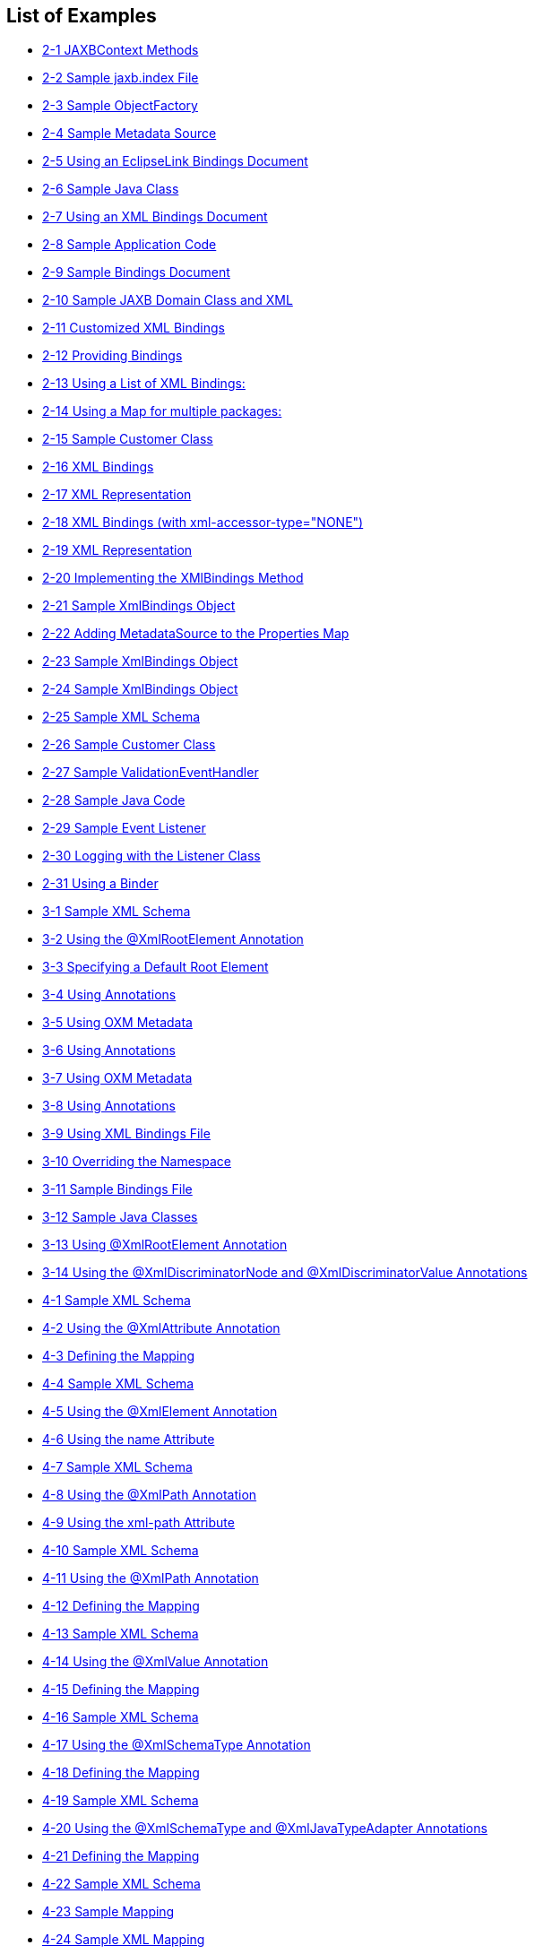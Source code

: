 ///////////////////////////////////////////////////////////////////////////////

    Copyright (c) 2022 Oracle and/or its affiliates. All rights reserved.

    This program and the accompanying materials are made available under the
    terms of the Eclipse Public License v. 2.0, which is available at
    http://www.eclipse.org/legal/epl-2.0.

    This Source Code may also be made available under the following Secondary
    Licenses when the conditions for such availability set forth in the
    Eclipse Public License v. 2.0 are satisfied: GNU General Public License,
    version 2 with the GNU Classpath Exception, which is available at
    https://www.gnu.org/software/classpath/license.html.

    SPDX-License-Identifier: EPL-2.0 OR GPL-2.0 WITH Classpath-exception-2.0

///////////////////////////////////////////////////////////////////////////////

== List of Examples

* xref:{relativedir}/runtime002.adoc#CACIIJCH[2-1 JAXBContext Methods]
* xref:{relativedir}/runtime002.adoc#sthref12[2-2 Sample jaxb.index File]
* xref:{relativedir}/runtime002.adoc#sthref13[2-3 Sample ObjectFactory]
* xref:{relativedir}/runtime002.adoc#sthref14[2-4 Sample Metadata Source]
* xref:{relativedir}/runtime002.adoc#sthref15[2-5 Using an EclipseLink Bindings Document]
* xref:{relativedir}/runtime002.adoc#CACHBAEJ[2-6 Sample Java Class]
* xref:{relativedir}/runtime002.adoc#CACJCGHC[2-7 Using an XML Bindings Document]
* xref:{relativedir}/runtime002.adoc#CACDDFDF[2-8 Sample Application Code]
* xref:{relativedir}/runtime003.adoc#CACDBJHE[2-9 Sample Bindings Document]
* xref:{relativedir}/runtime003.adoc#CACJAIBJ[2-10 Sample JAXB Domain Class and XML]
* xref:{relativedir}/runtime003.adoc#CACEDHHB[2-11 Customized XML Bindings]
* xref:{relativedir}/runtime003.adoc#sthref22[2-12 Providing Bindings]
* xref:{relativedir}/runtime003.adoc#sthref24[2-13 Using a List of XML Bindings:]
* xref:{relativedir}/runtime003.adoc#sthref25[2-14 Using a Map for multiple packages:]
* xref:{relativedir}/runtime003.adoc#sthref28[2-15 Sample Customer Class]
* xref:{relativedir}/runtime003.adoc#sthref29[2-16 XML Bindings]
* xref:{relativedir}/runtime003.adoc#sthref30[2-17 XML Representation]
* xref:{relativedir}/runtime003.adoc#sthref31[2-18 XML Bindings (with xml-accessor-type="NONE")]
* xref:{relativedir}/runtime003.adoc#sthref32[2-19 XML Representation]
* xref:{relativedir}/runtime004.adoc#sthref35[2-20 Implementing the XMlBindings Method]
* xref:{relativedir}/runtime004.adoc#sthref37[2-21 Sample XmlBindings Object]
* xref:{relativedir}/runtime004.adoc#sthref39[2-22 Adding MetadataSource to the Properties Map]
* xref:{relativedir}/runtime004.adoc#sthref41[2-23 Sample XmlBindings Object]
* xref:{relativedir}/runtime004.adoc#sthref43[2-24 Sample XmlBindings Object]
* xref:{relativedir}/runtime006.adoc#sthref44[2-25 Sample XML Schema]
* xref:{relativedir}/runtime006.adoc#sthref45[2-26 Sample Customer Class]
* xref:{relativedir}/runtime006.adoc#CACGDDBA[2-27 Sample ValidationEventHandler]
* xref:{relativedir}/runtime006.adoc#sthref48[2-28 Sample Java Code]
* xref:{relativedir}/runtime007.adoc#sthref52[2-29 Sample Event Listener]
* xref:{relativedir}/runtime007.adoc#sthref54[2-30 Logging with the Listener Class]
* xref:{relativedir}/runtime009.adoc#sthref55[2-31 Using a Binder]
* xref:{relativedir}/type_level001.adoc#CIHFBEII[3-1 Sample XML Schema]
* xref:{relativedir}/type_level001.adoc#CIHGHJDA[3-2 Using the @XmlRootElement Annotation]
* xref:{relativedir}/type_level001.adoc#CIHFDJCE[3-3 Specifying a Default Root Element]
* xref:{relativedir}/type_level001.adoc#CIHCGICI[3-4 Using Annotations]
* xref:{relativedir}/type_level001.adoc#CIHHJIHH[3-5 Using OXM Metadata]
* xref:{relativedir}/type_level002.adoc#CIHBHJDB[3-6 Using Annotations]
* xref:{relativedir}/type_level002.adoc#CIHIHBGE[3-7 Using OXM Metadata]
* xref:{relativedir}/type_level002.adoc#sthref60[3-8 Using Annotations]
* xref:{relativedir}/type_level002.adoc#sthref61[3-9 Using XML Bindings File]
* xref:{relativedir}/type_level002.adoc#sthref62[3-10 Overriding the Namespace]
* xref:{relativedir}/type_level002.adoc#sthref63[3-11 Sample Bindings File]
* xref:{relativedir}/type_level003.adoc#CIHCJDHH[3-12 Sample Java Classes]
* xref:{relativedir}/type_level003.adoc#CIHJCCEE[3-13 Using @XmlRootElement Annotation]
* xref:{relativedir}/type_level003.adoc#CIHGABAC[3-14 Using the @XmlDiscriminatorNode and @XmlDiscriminatorValue Annotations]
* xref:{relativedir}/simple_values001.adoc#CHDCEBGA[4-1 Sample XML Schema]
* xref:{relativedir}/simple_values001.adoc#CHDCBCAE[4-2 Using the @XmlAttribute Annotation]
* xref:{relativedir}/simple_values001.adoc#CHDEBIBI[4-3 Defining the Mapping]
* xref:{relativedir}/simple_values001.adoc#CHDCJCDA[4-4 Sample XML Schema]
* xref:{relativedir}/simple_values001.adoc#CHDHHJGH[4-5 Using the @XmlElement Annotation]
* xref:{relativedir}/simple_values001.adoc#CHDIEJJD[4-6 Using the name Attribute]
* xref:{relativedir}/simple_values001.adoc#CHDGBBJB[4-7 Sample XML Schema]
* xref:{relativedir}/simple_values001.adoc#CHDJGGDB[4-8 Using the @XmlPath Annotation]
* xref:{relativedir}/simple_values001.adoc#CHDCJJCH[4-9 Using the xml-path Attribute]
* xref:{relativedir}/simple_values001.adoc#CHDEDHDH[4-10 Sample XML Schema]
* xref:{relativedir}/simple_values001.adoc#CHDGIGCD[4-11 Using the @XmlPath Annotation]
* xref:{relativedir}/simple_values001.adoc#CHDGDFJB[4-12 Defining the Mapping]
* xref:{relativedir}/simple_values001.adoc#CHDJIBEE[4-13 Sample XML Schema]
* xref:{relativedir}/simple_values001.adoc#CHDGGIAD[4-14 Using the @XmlValue Annotation]
* xref:{relativedir}/simple_values001.adoc#CHDDJDIJ[4-15 Defining the Mapping]
* xref:{relativedir}/simple_values001.adoc#CHDGDFEB[4-16 Sample XML Schema]
* xref:{relativedir}/simple_values001.adoc#CHDDECHC[4-17 Using the @XmlSchemaType Annotation]
* xref:{relativedir}/simple_values001.adoc#CHDBCDGI[4-18 Defining the Mapping]
* xref:{relativedir}/simple_values001.adoc#CHDGFHHD[4-19 Sample XML Schema]
* xref:{relativedir}/simple_values001.adoc#CHDJGHBH[4-20 Using the @XmlSchemaType and @XmlJavaTypeAdapter Annotations]
* xref:{relativedir}/simple_values001.adoc#CHDCIEED[4-21 Defining the Mapping]
* xref:{relativedir}/simple_values001.adoc#CHDGEJDD[4-22 Sample XML Schema]
* xref:{relativedir}/simple_values001.adoc#CHDGCAAG[4-23 Sample Mapping]
* xref:{relativedir}/simple_values001.adoc#CHDHEGAE[4-24 Sample XML Mapping]
* xref:{relativedir}/simple_values002.adoc#CHDJIJBH[4-25 Sample XML Schema]
* xref:{relativedir}/simple_values002.adoc#CHDBHGHJ[4-26 Using the @XmlElement Annotation]
* xref:{relativedir}/simple_values002.adoc#CHDGCGDF[4-27 Sample XML Mapping]
* xref:{relativedir}/simple_values002.adoc#CHDBDBEH[4-28 Sample XML Schema]
* xref:{relativedir}/simple_values002.adoc#CHDBHBIF[4-29 Using the @XmlElementWrapper Annotation]
* xref:{relativedir}/simple_values002.adoc#CHDFCAGG[4-30 Sample XML Mapping]
* xref:{relativedir}/simple_values002.adoc#CHDGBCBI[4-31 Sample XML Schema]
* xref:{relativedir}/simple_values002.adoc#CHDHDGFF[4-32 Using the @XmlList Annotation]
* xref:{relativedir}/simple_values002.adoc#CHDEIEDI[4-33 Sample XML Mapping]
* xref:{relativedir}/simple_values002.adoc#CHDGGBBB[4-34 Java Annotations]
* xref:{relativedir}/simple_values002.adoc#sthref78[4-35 EclipseLink OXM Metadata]
* xref:{relativedir}/simple_values002.adoc#sthref79[4-36 Example XML Documents]
* xref:{relativedir}/simple_values003.adoc#sthref81[4-37 Sample Java Class]
* xref:{relativedir}/simple_values003.adoc#CHDEDBIB[4-38 Sample XML Schema]
* xref:{relativedir}/simple_values003.adoc#CHDEIEJF[4-39 Resulting XML]
* xref:{relativedir}/simple_values004.adoc#sthref84[4-40 Sample XML Schema]
* xref:{relativedir}/simple_values004.adoc#sthref85[4-41 Using the @XmlEnum Annotation]
* xref:{relativedir}/simple_values004.adoc#CHDHJCBE[4-42 Sample XML Mapping]
* xref:{relativedir}/simple_values004.adoc#sthref87[4-43 Sample XML Schema]
* xref:{relativedir}/simple_values004.adoc#sthref88[4-44 Using the @XmlEnumValue Annotation]
* xref:{relativedir}/simple_values004.adoc#CHDGHHFE[4-45 Sample XML Mapping]
* xref:{relativedir}/special_schema_types001.adoc#sthref90[5-1 Sample XML Schema]
* xref:{relativedir}/special_schema_types001.adoc#sthref92[5-2 Sample Customer Class]
* xref:{relativedir}/special_schema_types001.adoc#BABJAHAF[5-3 Using java.util.Date]
* xref:{relativedir}/special_schema_types002.adoc#sthref94[5-4 XML Schema Union]
* xref:{relativedir}/special_schema_types002.adoc#sthref99[5-5 Using an EclipseLink Customizer]
* xref:{relativedir}/special_schema_types002.adoc#CHDEDAIJ[5-6 Mapping a Union Field]
* xref:{relativedir}/special_schema_types003.adoc#sthref103[5-7 Annotations]
* xref:{relativedir}/special_schema_types003.adoc#sthref104[5-8 EclipseLink OXM]
* xref:{relativedir}/special_schema_types003.adoc#sthref105[5-9 Output]
* xref:{relativedir}/special_schema_types003.adoc#sthref107[5-10 Using byte[] and Byte[]]
* xref:{relativedir}/special_schema_types003.adoc#sthref108[5-11 Output]
* xref:{relativedir}/special_schema_types003.adoc#CHDCHBCE[5-12 Sample Java Class]
* xref:{relativedir}/special_schema_types003.adoc#CHDECIAJ[5-13 Resulting XML]
* xref:{relativedir}/special_schema_types003.adoc#sthref113[5-14 Using the @XmlInlineBinaryData Annotation]
* xref:{relativedir}/special_schema_types003.adoc#sthref115[5-15 Using the @XmlMimeType Annotation]
* xref:{relativedir}/privately_owned_relations001.adoc#sthref117[6-1 Sample XML Mapping]
* xref:{relativedir}/privately_owned_relations001.adoc#BABEIBFB[6-2 Sample XML Schema]
* xref:{relativedir}/privately_owned_relations001.adoc#BABJIIGJ[6-3 Using the @XmlElement Annotation]
* xref:{relativedir}/privately_owned_relations001.adoc#BABBEIFJ[6-4 Sample XML Mapping]
* xref:{relativedir}/privately_owned_relations001.adoc#sthref121[6-5 Using the @XmlPath Annotation]
* xref:{relativedir}/privately_owned_relations001.adoc#sthref122[6-6 Using EclipseLink XML Bindings]
* xref:{relativedir}/privately_owned_relations001.adoc#sthref123[6-7 Using the @XmlPath Annotation]
* xref:{relativedir}/privately_owned_relations002.adoc#BABJAAGI[6-8 Sample XML Mapping]
* xref:{relativedir}/privately_owned_relations002.adoc#BABECFHA[6-9 Using the @XmlElement Annotation]
* xref:{relativedir}/privately_owned_relations002.adoc#BABGEFHC[6-10 Sample XML Mapping]
* xref:{relativedir}/privately_owned_relations002.adoc#sthref127[6-11 Using the @XmlElementWrapper Annotation]
* xref:{relativedir}/shared_reference_relations002.adoc#BABEJJIE[7-1 Using the @XmlID and @XmlIDREF Annotations]
* xref:{relativedir}/shared_reference_relations002.adoc#sthref129[7-2 Sample XML Mapping]
* xref:{relativedir}/shared_reference_relations002.adoc#sthref131[7-3 Using the @XmlList Annotation]
* xref:{relativedir}/shared_reference_relations003.adoc#BABIJHJI[7-4 Sample Embedded ID]
* xref:{relativedir}/shared_reference_relations003.adoc#BABHCDEJ[7-5 Using the @XmlCustomizer Annotation]
* xref:{relativedir}/shared_reference_relations003.adoc#sthref133[7-6 Changing the XPath]
* xref:{relativedir}/shared_reference_relations003.adoc#sthref134[7-7 Using the @XmlTransient Annotation]
* xref:{relativedir}/shared_reference_relations004.adoc#BABHFBDI[7-8 Using the @XmlKey and @XmlJoinNodes Annotations]
* xref:{relativedir}/shared_reference_relations004.adoc#BABHAEGF[7-9 Sample XML Mapping]
* xref:{relativedir}/shared_reference_relations005.adoc#sthref135[7-10 Using the @XMlInverseReference Annotation]
* xref:{relativedir}/shared_reference_relations005.adoc#BABHGBAG[7-11 Sample XML Mapping]
* xref:{relativedir}/advanced_concepts001.adoc#sthref138[8-1 Refreshing Metadata]
* xref:{relativedir}/advanced_concepts002.adoc#CHDCIJJI[8-2 Using an XMLNameTransformer]
* xref:{relativedir}/advanced_concepts002.adoc#CHDEEICC[8-3 Customer]
* xref:{relativedir}/advanced_concepts002.adoc#sthref141[8-4 Address.java]
* xref:{relativedir}/advanced_concepts003.adoc#CIHHFHBH[8-5 Using Java Annotations]
* xref:{relativedir}/advanced_concepts003.adoc#CIHIIIFB[8-6 Using OXM Metadata]
* xref:{relativedir}/advanced_concepts003.adoc#sthref146[8-7 The virtualprops-oxm.xml File]
* xref:{relativedir}/advanced_concepts003.adoc#sthref148[8-8 Marking the Map Attribute]
* xref:{relativedir}/advanced_concepts003.adoc#sthref150[8-9 Using Alternate Accessor Methods]
* xref:{relativedir}/advanced_concepts003.adoc#sthref151[8-10 Using the xml-virtual-access-methods Element]
* xref:{relativedir}/advanced_concepts003.adoc#sthref153[8-11 Mapping as Individual Nodes]
* xref:{relativedir}/advanced_concepts003.adoc#sthref154[8-12 Original Customer Schema]
* xref:{relativedir}/advanced_concepts003.adoc#sthref155[8-13 Generated Schema (After adding middle-initial and phone-number)]
* xref:{relativedir}/advanced_concepts003.adoc#CHDBFAEB[8-14 Using an <any> Element]
* xref:{relativedir}/advanced_concepts003.adoc#sthref157[8-15 Generated Schema]
* xref:{relativedir}/advanced_concepts004.adoc#sthref159[8-16 Sample ExtensibleBase]
* xref:{relativedir}/advanced_concepts004.adoc#sthref160[8-17 Customer]
* xref:{relativedir}/advanced_concepts004.adoc#sthref161[8-18 Address]
* xref:{relativedir}/advanced_concepts004.adoc#sthref162[8-19 PhoneNumber]
* xref:{relativedir}/advanced_concepts004.adoc#CHDFBEGH[8-20 binding-tenant1.xml]
* xref:{relativedir}/advanced_concepts004.adoc#sthref164[8-21 Output]
* xref:{relativedir}/advanced_concepts004.adoc#CHDIFJGA[8-22 binding-tenant2.xml]
* xref:{relativedir}/advanced_concepts004.adoc#sthref166[8-23 Output]
* xref:{relativedir}/advanced_concepts005.adoc#sthref167[8-24 Sample Java Code and XML Schema]
* xref:{relativedir}/advanced_concepts005.adoc#sthref168[8-25 Sample Java Code and XML Schema]
* xref:{relativedir}/advanced_concepts005.adoc#sthref171[8-26 Using the @XmlType(propOrder) Annotation]
* xref:{relativedir}/advanced_concepts005.adoc#sthref172[8-27 Using the prop-order Attribute]
* xref:{relativedir}/advanced_concepts005.adoc#sthref173[8-28 Resulting XML]
* xref:{relativedir}/advanced_concepts005.adoc#sthref175[8-29 Sample XML Schema]
* xref:{relativedir}/advanced_concepts005.adoc#sthref176[8-30 Sample Mappings]
* xref:{relativedir}/advanced_concepts005.adoc#CHDGBEAC[8-31 Self Mapping Example]
* xref:{relativedir}/advanced_concepts006.adoc#sthref178[8-32 XmlAdapter Class Outline]
* xref:{relativedir}/advanced_concepts006.adoc#sthref180[8-33 Sample Domain Class]
* xref:{relativedir}/advanced_concepts006.adoc#sthref181[8-34 Using an Adapter]
* xref:{relativedir}/advanced_concepts006.adoc#sthref182[8-35 Using the @XmlJavaTypeAdapter Annotation]
* xref:{relativedir}/advanced_concepts006.adoc#sthref184[8-36 Using java.awt.Point]
* xref:{relativedir}/advanced_concepts006.adoc#CHDBBDAC[8-37 Using the @XmlJavaTypeAdapter Annotation]
* xref:{relativedir}/advanced_concepts007.adoc#sthref187[8-38 Mapping Example]
* xref:{relativedir}/advanced_concepts007.adoc#sthref189[8-39 Sample AttributeTransfomer]
* xref:{relativedir}/advanced_concepts007.adoc#sthref191[8-40 First Write Transformer]
* xref:{relativedir}/advanced_concepts007.adoc#sthref192[8-41 Second Write Transformer]
* xref:{relativedir}/advanced_concepts009.adoc#CIHHDDHC[8-42 Sample eclipselink-oxm.xml File]
* xref:{relativedir}/dynamic_jaxb001.adoc#BGBHHJEC[9-1 Sample Java Class]
* xref:{relativedir}/dynamic_jaxb001.adoc#BABDJDHH[9-2 Marshalling and Unmarshalling Example]
* xref:{relativedir}/dynamic_jaxb001.adoc#BABDIAJG[9-3 Marshalling and Unmarshalling Example]
* xref:{relativedir}/dynamic_jaxb003.adoc#sthref197[9-4 Creating a DynamicJAXBContext]
* xref:{relativedir}/dynamic_jaxb003.adoc#sthref198[9-5 Sample XML Schema]
* xref:{relativedir}/dynamic_jaxb003.adoc#BGBFCCBC[9-6 Sample Application Code]
* xref:{relativedir}/dynamic_jaxb003.adoc#BGBIIEGH[9-7 Sample XML Schema]
* xref:{relativedir}/dynamic_jaxb003.adoc#BGBIJHID[9-8 Sample Application Code]
* xref:{relativedir}/dynamic_jaxb003.adoc#sthref201[9-9 custom1.xjb File]
* xref:{relativedir}/dynamic_jaxb003.adoc#BABIJDEI[9-10 Bootstrapping Example]
* xref:{relativedir}/dynamic_jaxb004.adoc#sthref202[9-11 Creating a DynamicJAXBContext]
* xref:{relativedir}/dynamic_jaxb004.adoc#BABCECHB[9-12 Sample XML Schema]
* xref:{relativedir}/dynamic_jaxb004.adoc#BGBHBFEG[9-13 Sample Application Code]
* xref:{relativedir}/json002.adoc#BABIBCIA[10-1 Marshalling and Unmarshalling]
* xref:{relativedir}/json002.adoc#BABFDBJG[10-2 Using a Map]
* xref:{relativedir}/json002.adoc#BABDAGBA[10-3 Using MarshallerProperties and UnarshallerProperties]
* xref:{relativedir}/json003.adoc#BABICGHC[10-4 Using Basic JSON Binding]
* xref:{relativedir}/json003.adoc#BABBEFHI[10-5 Using External Bindings]
* xref:{relativedir}/json003.adoc#BABBAADH[10-6 Using JSON to Bootstrap a JAXBContext]
* xref:{relativedir}/json003.adoc#BABGFFEH[10-7 Using JSON Data Types]
* xref:{relativedir}/json003.adoc#BABEFCED[10-8 Using a Prefix]
* xref:{relativedir}/json003.adoc#BABGGBJD[10-9 Setting a Prefix in a Map]
* xref:{relativedir}/json003.adoc#BABECFAI[10-10 Marshalling no Root Element Documents]
* xref:{relativedir}/json003.adoc#sthref208[10-11 Unmarshalling no Root Element Documents]
* xref:{relativedir}/json003.adoc#BABEAJFJ[10-12 Using Namesapces]
* xref:{relativedir}/json003.adoc#BABFJGGE[10-13]
* xref:{relativedir}/json003.adoc#BABCDADE[10-14 Using @XmlAttributes]
* xref:{relativedir}/json003.adoc#BABGIAAJ[10-15 Using a value Wrapper]
* xref:{relativedir}/json003.adoc#BABBHBFB[10-16]
* xref:{relativedir}/json003.adoc#BABCBAFB[10-17 Using a Map]
